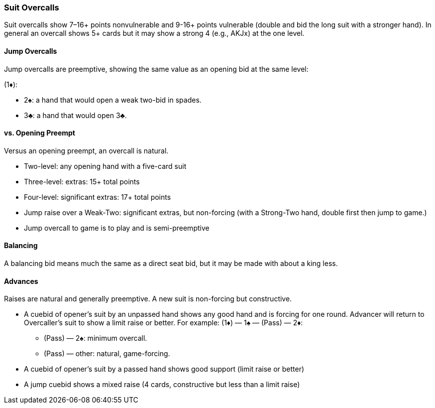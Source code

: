 ### Suit Overcalls
Suit overcalls show 7–16+ points nonvulnerable and 9-16+ points vulnerable
(double and bid the long suit with a stronger hand). 
In general an overcall shows 5+ cards 
but it may show a strong 4 (e.g., AKJx) at the one level.

#### Jump Overcalls
Jump overcalls are preemptive, showing the same value as an opening bid at the
same level:

(1♦):

* 2♠: a hand that would open a weak two-bid in spades.
* 3♣: a hand that would open 3♣.

#### vs. Opening Preempt
Versus an opening preempt, an overcall is natural. 

* Two-level: any opening hand with a five-card suit
* Three-level: extras: 15+ total points
* Four-level: significant extras: 17+ total points
* Jump raise over a Weak-Two: significant extras, but non-forcing
(with a Strong-Two hand, double first then jump to game.)
* Jump overcall to game is to play and is semi-preemptive

#### Balancing
A balancing bid means much the same as a direct seat bid, 
but it may be made with about a king less.

#### Advances
Raises are natural and generally preemptive.
A new suit is non-forcing but constructive.

* A cuebid of opener’s suit by an unpassed hand shows any good hand and is forcing for one round. Advancer will return to Overcaller's suit to show a limit raise or better.
For example:
(1♦) — 1♠ — (Pass) — 2♦:

** (Pass) — 2♠: minimum overcall.
** (Pass) — other: natural, game-forcing.
* A cuebid of opener's suit by a passed hand shows good support (limit raise or better)
* A jump cuebid shows a mixed raise (4 cards, constructive but less than a limit raise)
